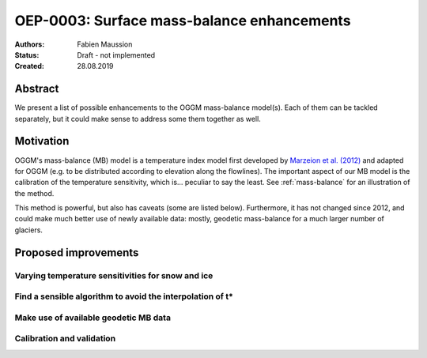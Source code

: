 ===========================================
OEP-0003: Surface mass-balance enhancements
===========================================

:Authors: Fabien Maussion
:Status: Draft - not implemented
:Created: 28.08.2019


Abstract
--------

We present a list of possible enhancements to the OGGM mass-balance model(s).
Each of them can be tackled separately, but it could make sense to address
some them together as well.

Motivation
----------

OGGM's mass-balance (MB) model is a temperature index model first developed by
`Marzeion et al. (2012) <https://www.the-cryosphere.net/6/1295/2012/>`_
and adapted for OGGM (e.g. to be distributed according to elevation along
the flowlines). The important aspect of our MB model is the calibration of the
temperature sensitivity, which is... peculiar to say the least.
See :ref:`mass-balance` for an  illustration of the method.

This method is powerful, but also has caveats (some are listed below).
Furthermore, it has not changed since 2012, and could make much better use of
newly available data: mostly, geodetic mass-balance for a much larger number of
glaciers.

Proposed improvements
---------------------

Varying temperature sensitivities for snow and ice
~~~~~~~~~~~~~~~~~~~~~~~~~~~~~~~~~~~~~~~~~~~~~~~~~~

Find a sensible algorithm to avoid the interpolation of t*
~~~~~~~~~~~~~~~~~~~~~~~~~~~~~~~~~~~~~~~~~~~~~~~~~~~~~~~~~~

Make use of available geodetic MB data
~~~~~~~~~~~~~~~~~~~~~~~~~~~~~~~~~~~~~~

Calibration and validation
~~~~~~~~~~~~~~~~~~~~~~~~~~

